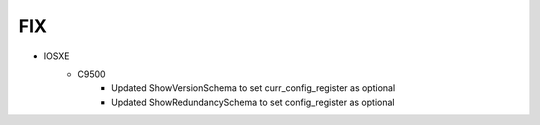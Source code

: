 --------------------------------------------------------------------------------
                                FIX
--------------------------------------------------------------------------------
* IOSXE
    * C9500
        * Updated ShowVersionSchema to set curr_config_register as optional
        * Updated ShowRedundancySchema to set config_register as optional
